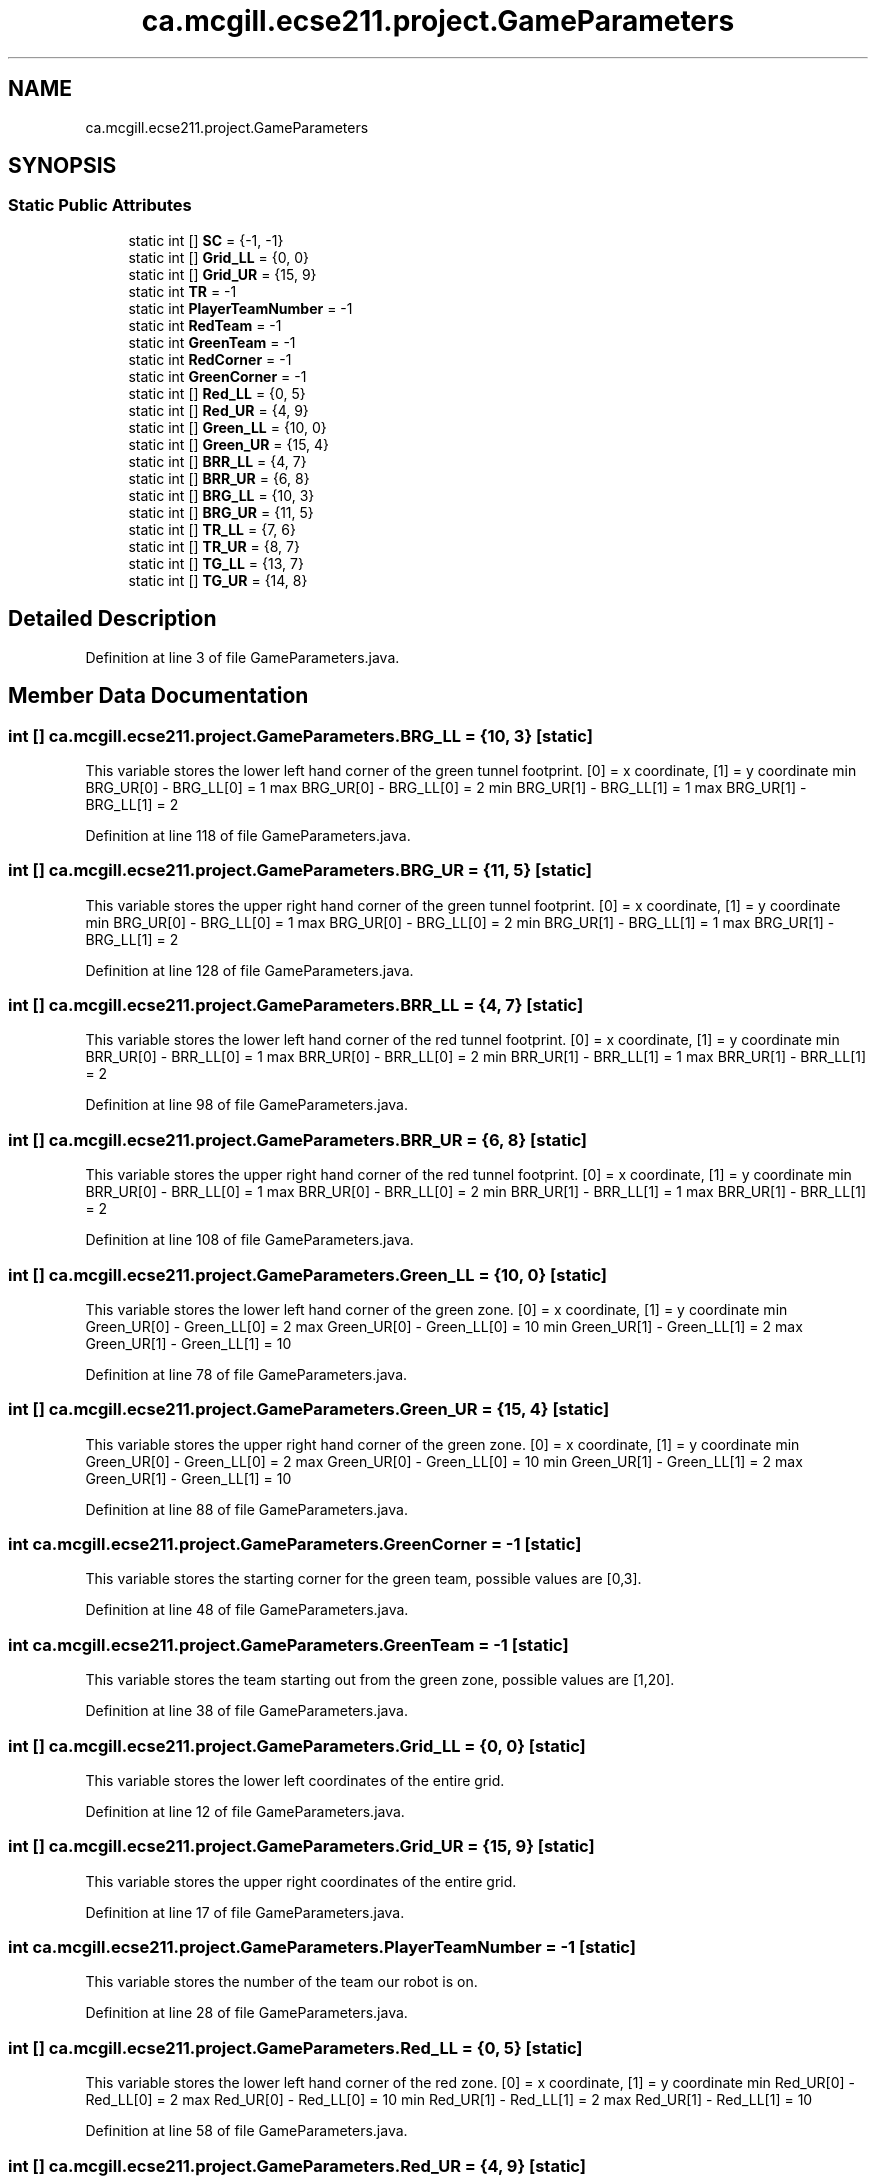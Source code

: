 .TH "ca.mcgill.ecse211.project.GameParameters" 3 "Thu Oct 25 2018" "Version 1.0" "ECSE211 - Fall 2018 - Final Project" \" -*- nroff -*-
.ad l
.nh
.SH NAME
ca.mcgill.ecse211.project.GameParameters
.SH SYNOPSIS
.br
.PP
.SS "Static Public Attributes"

.in +1c
.ti -1c
.RI "static int [] \fBSC\fP = {\-1, \-1}"
.br
.ti -1c
.RI "static int [] \fBGrid_LL\fP = {0, 0}"
.br
.ti -1c
.RI "static int [] \fBGrid_UR\fP = {15, 9}"
.br
.ti -1c
.RI "static int \fBTR\fP = \-1"
.br
.ti -1c
.RI "static int \fBPlayerTeamNumber\fP = \-1"
.br
.ti -1c
.RI "static int \fBRedTeam\fP = \-1"
.br
.ti -1c
.RI "static int \fBGreenTeam\fP = \-1"
.br
.ti -1c
.RI "static int \fBRedCorner\fP = \-1"
.br
.ti -1c
.RI "static int \fBGreenCorner\fP = \-1"
.br
.ti -1c
.RI "static int [] \fBRed_LL\fP = {0, 5}"
.br
.ti -1c
.RI "static int [] \fBRed_UR\fP = {4, 9}"
.br
.ti -1c
.RI "static int [] \fBGreen_LL\fP = {10, 0}"
.br
.ti -1c
.RI "static int [] \fBGreen_UR\fP = {15, 4}"
.br
.ti -1c
.RI "static int [] \fBBRR_LL\fP = {4, 7}"
.br
.ti -1c
.RI "static int [] \fBBRR_UR\fP = {6, 8}"
.br
.ti -1c
.RI "static int [] \fBBRG_LL\fP = {10, 3}"
.br
.ti -1c
.RI "static int [] \fBBRG_UR\fP = {11, 5}"
.br
.ti -1c
.RI "static int [] \fBTR_LL\fP = {7, 6}"
.br
.ti -1c
.RI "static int [] \fBTR_UR\fP = {8, 7}"
.br
.ti -1c
.RI "static int [] \fBTG_LL\fP = {13, 7}"
.br
.ti -1c
.RI "static int [] \fBTG_UR\fP = {14, 8}"
.br
.in -1c
.SH "Detailed Description"
.PP 
Definition at line 3 of file GameParameters\&.java\&.
.SH "Member Data Documentation"
.PP 
.SS "int [] ca\&.mcgill\&.ecse211\&.project\&.GameParameters\&.BRG_LL = {10, 3}\fC [static]\fP"
This variable stores the lower left hand corner of the green tunnel footprint\&. [0] = x coordinate, [1] = y coordinate min BRG_UR[0] - BRG_LL[0] = 1 max BRG_UR[0] - BRG_LL[0] = 2 min BRG_UR[1] - BRG_LL[1] = 1 max BRG_UR[1] - BRG_LL[1] = 2 
.PP
Definition at line 118 of file GameParameters\&.java\&.
.SS "int [] ca\&.mcgill\&.ecse211\&.project\&.GameParameters\&.BRG_UR = {11, 5}\fC [static]\fP"
This variable stores the upper right hand corner of the green tunnel footprint\&. [0] = x coordinate, [1] = y coordinate min BRG_UR[0] - BRG_LL[0] = 1 max BRG_UR[0] - BRG_LL[0] = 2 min BRG_UR[1] - BRG_LL[1] = 1 max BRG_UR[1] - BRG_LL[1] = 2 
.PP
Definition at line 128 of file GameParameters\&.java\&.
.SS "int [] ca\&.mcgill\&.ecse211\&.project\&.GameParameters\&.BRR_LL = {4, 7}\fC [static]\fP"
This variable stores the lower left hand corner of the red tunnel footprint\&. [0] = x coordinate, [1] = y coordinate min BRR_UR[0] - BRR_LL[0] = 1 max BRR_UR[0] - BRR_LL[0] = 2 min BRR_UR[1] - BRR_LL[1] = 1 max BRR_UR[1] - BRR_LL[1] = 2 
.PP
Definition at line 98 of file GameParameters\&.java\&.
.SS "int [] ca\&.mcgill\&.ecse211\&.project\&.GameParameters\&.BRR_UR = {6, 8}\fC [static]\fP"
This variable stores the upper right hand corner of the red tunnel footprint\&. [0] = x coordinate, [1] = y coordinate min BRR_UR[0] - BRR_LL[0] = 1 max BRR_UR[0] - BRR_LL[0] = 2 min BRR_UR[1] - BRR_LL[1] = 1 max BRR_UR[1] - BRR_LL[1] = 2 
.PP
Definition at line 108 of file GameParameters\&.java\&.
.SS "int [] ca\&.mcgill\&.ecse211\&.project\&.GameParameters\&.Green_LL = {10, 0}\fC [static]\fP"
This variable stores the lower left hand corner of the green zone\&. [0] = x coordinate, [1] = y coordinate min Green_UR[0] - Green_LL[0] = 2 max Green_UR[0] - Green_LL[0] = 10 min Green_UR[1] - Green_LL[1] = 2 max Green_UR[1] - Green_LL[1] = 10 
.PP
Definition at line 78 of file GameParameters\&.java\&.
.SS "int [] ca\&.mcgill\&.ecse211\&.project\&.GameParameters\&.Green_UR = {15, 4}\fC [static]\fP"
This variable stores the upper right hand corner of the green zone\&. [0] = x coordinate, [1] = y coordinate min Green_UR[0] - Green_LL[0] = 2 max Green_UR[0] - Green_LL[0] = 10 min Green_UR[1] - Green_LL[1] = 2 max Green_UR[1] - Green_LL[1] = 10 
.PP
Definition at line 88 of file GameParameters\&.java\&.
.SS "int ca\&.mcgill\&.ecse211\&.project\&.GameParameters\&.GreenCorner = \-1\fC [static]\fP"
This variable stores the starting corner for the green team, possible values are [0,3]\&. 
.PP
Definition at line 48 of file GameParameters\&.java\&.
.SS "int ca\&.mcgill\&.ecse211\&.project\&.GameParameters\&.GreenTeam = \-1\fC [static]\fP"
This variable stores the team starting out from the green zone, possible values are [1,20]\&. 
.PP
Definition at line 38 of file GameParameters\&.java\&.
.SS "int [] ca\&.mcgill\&.ecse211\&.project\&.GameParameters\&.Grid_LL = {0, 0}\fC [static]\fP"
This variable stores the lower left coordinates of the entire grid\&. 
.PP
Definition at line 12 of file GameParameters\&.java\&.
.SS "int [] ca\&.mcgill\&.ecse211\&.project\&.GameParameters\&.Grid_UR = {15, 9}\fC [static]\fP"
This variable stores the upper right coordinates of the entire grid\&. 
.PP
Definition at line 17 of file GameParameters\&.java\&.
.SS "int ca\&.mcgill\&.ecse211\&.project\&.GameParameters\&.PlayerTeamNumber = \-1\fC [static]\fP"
This variable stores the number of the team our robot is on\&. 
.PP
Definition at line 28 of file GameParameters\&.java\&.
.SS "int [] ca\&.mcgill\&.ecse211\&.project\&.GameParameters\&.Red_LL = {0, 5}\fC [static]\fP"
This variable stores the lower left hand corner of the red zone\&. [0] = x coordinate, [1] = y coordinate min Red_UR[0] - Red_LL[0] = 2 max Red_UR[0] - Red_LL[0] = 10 min Red_UR[1] - Red_LL[1] = 2 max Red_UR[1] - Red_LL[1] = 10 
.PP
Definition at line 58 of file GameParameters\&.java\&.
.SS "int [] ca\&.mcgill\&.ecse211\&.project\&.GameParameters\&.Red_UR = {4, 9}\fC [static]\fP"
This variable stores the upper right hand corner of the red zone\&. [0] = x coordinate, [1] = y coordinate min Red_UR[0] - Red_LL[0] = 2 max Red_UR[0] - Red_LL[0] = 10 min Red_UR[1] - Red_LL[1] = 2 max Red_UR[1] - Red_LL[1] = 10 
.PP
Definition at line 68 of file GameParameters\&.java\&.
.SS "int ca\&.mcgill\&.ecse211\&.project\&.GameParameters\&.RedCorner = \-1\fC [static]\fP"
This variable stores the starting corner for the red team, possible values are [0,3]\&. 
.PP
Definition at line 43 of file GameParameters\&.java\&.
.SS "int ca\&.mcgill\&.ecse211\&.project\&.GameParameters\&.RedTeam = \-1\fC [static]\fP"
This variable stores the team starting out from the red zone, possible values are [1,20]\&. 
.PP
Definition at line 33 of file GameParameters\&.java\&.
.SS "int [] ca\&.mcgill\&.ecse211\&.project\&.GameParameters\&.SC = {\-1, \-1}\fC [static]\fP"
This variables holds the starting corner coordinates for our robot\&. 
.PP
Definition at line 7 of file GameParameters\&.java\&.
.SS "int [] ca\&.mcgill\&.ecse211\&.project\&.GameParameters\&.TG_LL = {13, 7}\fC [static]\fP"
This variable stores the lower left hand corner of the green player ring set\&. [0] = x coordinate, [1] = y coordinate min TG_UR[0] - TG_LL[0] = 1 max TG_UR[0] - TG_LL[0] = 1 min TG_UR[1] - TG_LL[1] = 1 max TG_UR[1] - TG_LL[1] = 1 
.PP
Definition at line 158 of file GameParameters\&.java\&.
.SS "int [] ca\&.mcgill\&.ecse211\&.project\&.GameParameters\&.TG_UR = {14, 8}\fC [static]\fP"
This variable stores the upper right hand corner of the green player ring set\&. [0] = x coordinate, [1] = y coordinate min TG_UR[0] - TG_LL[0] = 1 max TG_UR[0] - TG_LL[0] = 1 min TG_UR[1] - TG_LL[1] = 1 max TG_UR[1] - TG_LL[1] = 1 
.PP
Definition at line 168 of file GameParameters\&.java\&.
.SS "int ca\&.mcgill\&.ecse211\&.project\&.GameParameters\&.TR = \-1\fC [static]\fP"
This variable holds the color of the target ring in the range [1,4]\&. 1 indicates a BLUE ring 2 indicates a GREEN ring 3 indicates a YELLOW ring 4 indicates an ORANGE ring 
.PP
Definition at line 23 of file GameParameters\&.java\&.
.SS "int [] ca\&.mcgill\&.ecse211\&.project\&.GameParameters\&.TR_LL = {7, 6}\fC [static]\fP"
This variable stores the lower left hand corner of the red player ring set\&. [0] = x coordinate, [1] = y coordinate min TR_UR[0] - TR_LL[0] = 1 max TR_UR[0] - TR_LL[0] = 1 min TR_UR[1] - TR_LL[1] = 1 max TR_UR[1] - TR_LL[1] = 1 
.PP
Definition at line 138 of file GameParameters\&.java\&.
.SS "int [] ca\&.mcgill\&.ecse211\&.project\&.GameParameters\&.TR_UR = {8, 7}\fC [static]\fP"
This variable stores the upper right hand corner of the red player ring set\&. [0] = x coordinate, [1] = y coordinate min TR_UR[0] - TR_LL[0] = 1 max TR_UR[0] - TR_LL[0] = 1 min TR_UR[1] - TR_LL[1] = 1 max TR_UR[1] - TR_LL[1] = 1 
.PP
Definition at line 148 of file GameParameters\&.java\&.

.SH "Author"
.PP 
Generated automatically by Doxygen for ECSE211 - Fall 2018 - Final Project from the source code\&.
